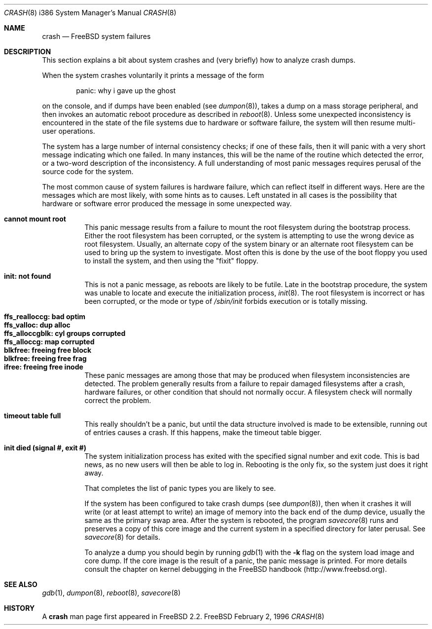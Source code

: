 .\" FreeBSD version Copyright (c) 1996
.\"	Mike Pritchard <mpp@FreeBSD.org>.  All rights reserved.
.\"
.\" Adapted from share/man/man8/man8.hp300/crash.8
.\"
.\" Copyright (c) 1990, 1991, 1993
.\"	The Regents of the University of California.  All rights reserved.
.\"
.\" Redistribution and use in source and binary forms, with or without
.\" modification, are permitted provided that the following conditions
.\" are met:
.\" 1. Redistributions of source code must retain the above copyright
.\"    notice, this list of conditions and the following disclaimer.
.\" 2. Redistributions in binary form must reproduce the above copyright
.\"    notice, this list of conditions and the following disclaimer in the
.\"    documentation and/or other materials provided with the distribution.
.\" 3. All advertising materials mentioning features or use of this software
.\"    must display the following acknowledgement:
.\"	This product includes software developed by the University of
.\"	California, Berkeley and its contributors.
.\" 4. Neither the name of the University nor the names of its contributors
.\"    may be used to endorse or promote products derived from this software
.\"    without specific prior written permission.
.\"
.\" THIS SOFTWARE IS PROVIDED BY THE REGENTS AND CONTRIBUTORS ``AS IS'' AND
.\" ANY EXPRESS OR IMPLIED WARRANTIES, INCLUDING, BUT NOT LIMITED TO, THE
.\" IMPLIED WARRANTIES OF MERCHANTABILITY AND FITNESS FOR A PARTICULAR PURPOSE
.\" ARE DISCLAIMED.  IN NO EVENT SHALL THE REGENTS OR CONTRIBUTORS BE LIABLE
.\" FOR ANY DIRECT, INDIRECT, INCIDENTAL, SPECIAL, EXEMPLARY, OR CONSEQUENTIAL
.\" DAMAGES (INCLUDING, BUT NOT LIMITED TO, PROCUREMENT OF SUBSTITUTE GOODS
.\" OR SERVICES; LOSS OF USE, DATA, OR PROFITS; OR BUSINESS INTERRUPTION)
.\" HOWEVER CAUSED AND ON ANY THEORY OF LIABILITY, WHETHER IN CONTRACT, STRICT
.\" LIABILITY, OR TORT (INCLUDING NEGLIGENCE OR OTHERWISE) ARISING IN ANY WAY
.\" OUT OF THE USE OF THIS SOFTWARE, EVEN IF ADVISED OF THE POSSIBILITY OF
.\" SUCH DAMAGE.
.\"
.\"	$Id: crash.8,v 1.3.2.2 1998/03/07 10:04:24 jkh Exp $
.\"
.Dd February 2, 1996
.Dt CRASH 8 i386
.Os FreeBSD
.Sh NAME
.Nm crash
.Nd 
.Tn FreeBSD
system failures
.Sh DESCRIPTION
This section explains a bit about system crashes
and (very briefly) how to analyze crash dumps.
.Pp
When the system crashes voluntarily it prints a message of the form
.Bd -ragged -offset indent
panic: why i gave up the ghost
.Ed
.Pp
on the console, and if dumps have been enabled (see
.Xr dumpon 8 ) ,
takes a dump on a mass storage peripheral,
and then invokes an automatic reboot procedure as
described in
.Xr reboot 8 .
Unless some unexpected inconsistency is encountered in the state
of the file systems due to hardware or software failure, the system
will then resume multi-user operations.
.Pp
The system has a large number of internal consistency checks; if one
of these fails, then it will panic with a very short message indicating
which one failed.
In many instances, this will be the name of the routine which detected
the error, or a two-word description of the inconsistency.
A full understanding of most panic messages requires perusal of the
source code for the system.
.Pp
The most common cause of system failures is hardware failure, which
can reflect itself in different ways.  Here are the messages which
are most likely, with some hints as to causes.
Left unstated in all cases is the possibility that hardware or software
error produced the message in some unexpected way.
.Pp
.Bl -tag -width Ds -compact
.It Sy "cannot mount root"
This panic message results from a failure to mount the root filesystem
during the bootstrap process.
Either the root filesystem has been corrupted,
or the system is attempting to use the wrong device as root filesystem.
Usually, an alternate copy of the system binary or an alternate root
filesystem can be used to bring up the system to investigate.  Most often
this is done by the use of the boot floppy you used to install the system,
and then using the "fixit" floppy.
.Pp
.It Sy "init: not found"
This is not a panic message, as reboots are likely to be futile.
Late in the bootstrap procedure, the system was unable to locate
and execute the initialization process,
.Xr init 8 .
The root filesystem is incorrect or has been corrupted, or the mode
or type of
.Pa /sbin/init
forbids execution or is totally missing.
.Pp
.Pp
.It Sy "ffs_realloccg: bad optim"
.It Sy "ffs_valloc: dup alloc"
.It Sy "ffs_alloccgblk: cyl groups corrupted"
.It Sy "ffs_alloccg: map corrupted"
.It Sy "blkfree: freeing free block"
.It Sy "blkfree: freeing free frag"
.It Sy "ifree: freeing free inode"
These panic messages are among those that may be produced
when filesystem inconsistencies are detected.
The problem generally results from a failure to repair damaged filesystems
after a crash, hardware failures, or other condition that should not
normally occur.
A filesystem check will normally correct the problem.
.Pp
.It Sy "timeout table full"
This really shouldn't be a panic, but until the data structure
involved is made to be extensible, running out of entries causes a crash.
If this happens, make the timeout table bigger.
.Pp
.\" .It Sy "trap type %d, code = %x, v = %x"
.\" An unexpected trap has occurred within the system; the trap types are:
.\" .Bl -column xxxx -offset indent
.\" 0	bus error
.\" 1	address error
.\" 2	illegal instruction
.\" 3	divide by zero
.\" .No 4\t Em chk No instruction
.\" .No 5\t Em trapv No instruction
.\" 6	privileged instruction
.\" 7	trace trap
.\" 8	MMU fault
.\" 9	simulated software interrupt
.\" 10	format error
.\" 11	FP coprocessor fault
.\" 12	coprocessor fault
.\" 13	simulated AST
.\" .El
.\" .Pp
.\" The favorite trap type in system crashes is trap type 8,
.\" indicating a wild reference.
.\" ``code'' (hex) is the concatenation of the
.\" MMU
.\" status register
.\" (see <hp300/cpu.h>)
.\" in the high 16 bits and the 68020 special status word
.\" (see the 68020 manual, page 6-17)
.\" in the low 16.
.\" ``v'' (hex) is the virtual address which caused the fault.
.\" Additionally, the kernel will dump about a screenful of semi-useful
.\" information.
.\" ``pid'' (decimal) is the process id of the process running at the
.\" time of the exception.
.\" Note that if we panic in an interrupt routine,
.\" this process may not be related to the panic.
.\" ``ps'' (hex) is the 68020 processor status register ``ps''.
.\" ``pc'' (hex) is the value of the program counter saved
.\" on the hardware exception frame.
.\" It may
.\" .Em not
.\" be the PC of the instruction causing the fault.
.\" ``sfc'' and ``dfc'' (hex) are the 68020 source/destination function codes.
.\" They should always be one.
.\" ``p0'' and ``p1'' are the
.\" VAX-like
.\" region registers.
.\" They are of the form:
.\" .Pp
.\" .Bd -ragged -offset indent
.\" <length> '@' <kernel VA>
.\" .Ed
.\" .Pp
.\" where both are in hex.
.\" Following these values are a dump of the processor registers (hex).
.\" Finally, is a dump of the stack (user/kernel) at the time of the offense.
.\" .Pp
.It Sy "init died (signal #, exit #)"
The system initialization process has exited with the specified signal number and exit code.  This is bad news, as no new
users will then be able to log in.  Rebooting is the only fix, so the
system just does it right away.
.Pp
That completes the list of panic types you are likely to see.
.Pp
If the system has been configured to take crash dumps (see
.Xr dumpon 8 ) ,
then when it crashes it will write (or at least attempt to write)
an image of memory into the back end of the dump device,
usually the same as the primary swap
area.  After the system is rebooted, the program
.Xr savecore 8
runs and preserves a copy of this core image and the current
system in a specified directory for later perusal.  See
.Xr savecore 8
for details.
.Pp
To analyze a dump you should begin by running
.Xr gdb 1
with the 
.Fl k
flag on the system load image and core dump.
If the core image is the result of a panic,
the panic message is printed.
For more details consult the chapter on kernel debugging in
the
.Tn FreeBSD
handbook (http://www.freebsd.org).
.Sh SEE ALSO
.Xr gdb 1 ,
.Xr dumpon 8 ,
.Xr reboot 8 ,
.Xr savecore 8
.Sh HISTORY
A
.Nm crash
man page first appeared in
.Fx 2.2 .
